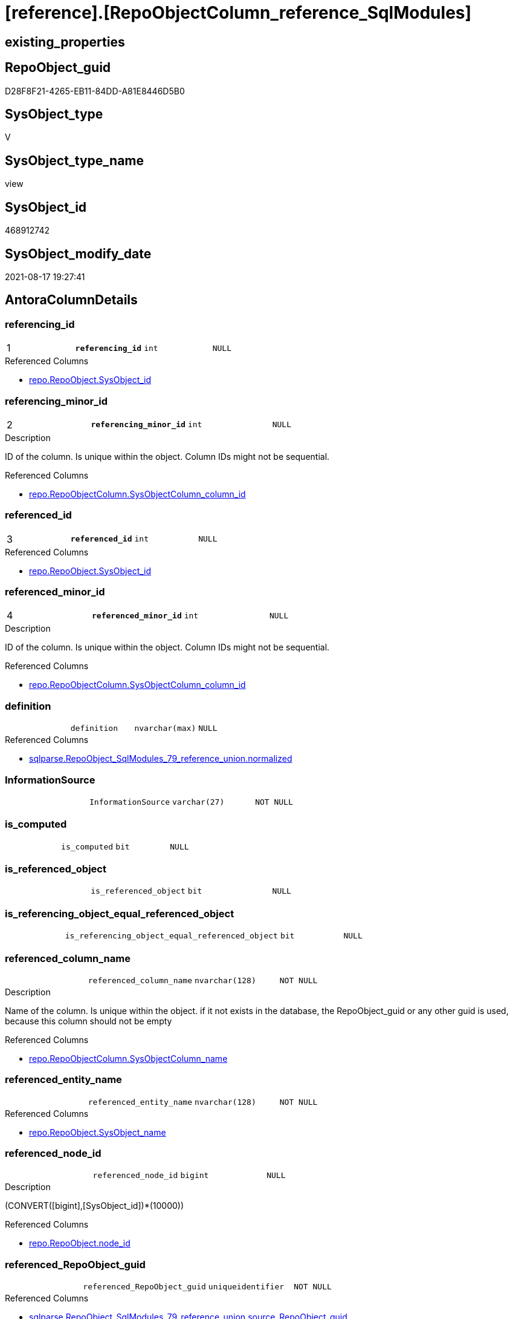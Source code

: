 = [reference].[RepoObjectColumn_reference_SqlModules]

== existing_properties

// tag::existing_properties[]
:ExistsProperty--antorareferencedlist:
:ExistsProperty--antorareferencinglist:
:ExistsProperty--is_repo_managed:
:ExistsProperty--is_ssas:
:ExistsProperty--pk_index_guid:
:ExistsProperty--pk_indexpatterncolumndatatype:
:ExistsProperty--pk_indexpatterncolumnname:
:ExistsProperty--referencedobjectlist:
:ExistsProperty--sql_modules_definition:
:ExistsProperty--FK:
:ExistsProperty--AntoraIndexList:
:ExistsProperty--Columns:
// end::existing_properties[]

== RepoObject_guid

// tag::RepoObject_guid[]
D28F8F21-4265-EB11-84DD-A81E8446D5B0
// end::RepoObject_guid[]

== SysObject_type

// tag::SysObject_type[]
V 
// end::SysObject_type[]

== SysObject_type_name

// tag::SysObject_type_name[]
view
// end::SysObject_type_name[]

== SysObject_id

// tag::SysObject_id[]
468912742
// end::SysObject_id[]

== SysObject_modify_date

// tag::SysObject_modify_date[]
2021-08-17 19:27:41
// end::SysObject_modify_date[]

== AntoraColumnDetails

// tag::AntoraColumnDetails[]
[#column-referencing_id]
=== referencing_id

[cols="d,m,m,m,m,d"]
|===
|1
|*referencing_id*
|int
|NULL
|
|
|===

.Referenced Columns
--
* xref:repo.RepoObject.adoc#column-SysObject_id[+repo.RepoObject.SysObject_id+]
--


[#column-referencing_minor_id]
=== referencing_minor_id

[cols="d,m,m,m,m,d"]
|===
|2
|*referencing_minor_id*
|int
|NULL
|
|
|===

.Description
--
ID of the column. Is unique within the object.
Column IDs might not be sequential.
--

.Referenced Columns
--
* xref:repo.RepoObjectColumn.adoc#column-SysObjectColumn_column_id[+repo.RepoObjectColumn.SysObjectColumn_column_id+]
--


[#column-referenced_id]
=== referenced_id

[cols="d,m,m,m,m,d"]
|===
|3
|*referenced_id*
|int
|NULL
|
|
|===

.Referenced Columns
--
* xref:repo.RepoObject.adoc#column-SysObject_id[+repo.RepoObject.SysObject_id+]
--


[#column-referenced_minor_id]
=== referenced_minor_id

[cols="d,m,m,m,m,d"]
|===
|4
|*referenced_minor_id*
|int
|NULL
|
|
|===

.Description
--
ID of the column. Is unique within the object.
Column IDs might not be sequential.
--

.Referenced Columns
--
* xref:repo.RepoObjectColumn.adoc#column-SysObjectColumn_column_id[+repo.RepoObjectColumn.SysObjectColumn_column_id+]
--


[#column-definition]
=== definition

[cols="d,m,m,m,m,d"]
|===
|
|definition
|nvarchar(max)
|NULL
|
|
|===

.Referenced Columns
--
* xref:sqlparse.RepoObject_SqlModules_79_reference_union.adoc#column-normalized[+sqlparse.RepoObject_SqlModules_79_reference_union.normalized+]
--


[#column-InformationSource]
=== InformationSource

[cols="d,m,m,m,m,d"]
|===
|
|InformationSource
|varchar(27)
|NOT NULL
|
|
|===


[#column-is_computed]
=== is_computed

[cols="d,m,m,m,m,d"]
|===
|
|is_computed
|bit
|NULL
|
|
|===


[#column-is_referenced_object]
=== is_referenced_object

[cols="d,m,m,m,m,d"]
|===
|
|is_referenced_object
|bit
|NULL
|
|
|===


[#column-is_referencing_object_equal_referenced_object]
=== is_referencing_object_equal_referenced_object

[cols="d,m,m,m,m,d"]
|===
|
|is_referencing_object_equal_referenced_object
|bit
|NULL
|
|
|===


[#column-referenced_column_name]
=== referenced_column_name

[cols="d,m,m,m,m,d"]
|===
|
|referenced_column_name
|nvarchar(128)
|NOT NULL
|
|
|===

.Description
--
Name of the column. Is unique within the object.
if it not exists in the database, the RepoObject_guid or any other guid is used, because this column should not be empty
--

.Referenced Columns
--
* xref:repo.RepoObjectColumn.adoc#column-SysObjectColumn_name[+repo.RepoObjectColumn.SysObjectColumn_name+]
--


[#column-referenced_entity_name]
=== referenced_entity_name

[cols="d,m,m,m,m,d"]
|===
|
|referenced_entity_name
|nvarchar(128)
|NOT NULL
|
|
|===

.Referenced Columns
--
* xref:repo.RepoObject.adoc#column-SysObject_name[+repo.RepoObject.SysObject_name+]
--


[#column-referenced_node_id]
=== referenced_node_id

[cols="d,m,m,m,m,d"]
|===
|
|referenced_node_id
|bigint
|NULL
|
|
|===

.Description
--
(CONVERT([bigint],[SysObject_id])*(10000))
--

.Referenced Columns
--
* xref:repo.RepoObject.adoc#column-node_id[+repo.RepoObject.node_id+]
--


[#column-referenced_RepoObject_guid]
=== referenced_RepoObject_guid

[cols="d,m,m,m,m,d"]
|===
|
|referenced_RepoObject_guid
|uniqueidentifier
|NOT NULL
|
|
|===

.Referenced Columns
--
* xref:sqlparse.RepoObject_SqlModules_79_reference_union.adoc#column-source_RepoObject_guid[+sqlparse.RepoObject_SqlModules_79_reference_union.source_RepoObject_guid+]
--


[#column-referenced_RepoObjectColumn_guid]
=== referenced_RepoObjectColumn_guid

[cols="d,m,m,m,m,d"]
|===
|
|referenced_RepoObjectColumn_guid
|uniqueidentifier
|NOT NULL
|
|
|===

.Referenced Columns
--
* xref:sqlparse.RepoObject_SqlModules_79_reference_union.adoc#column-source_RepoObjectColumn_guid[+sqlparse.RepoObject_SqlModules_79_reference_union.source_RepoObjectColumn_guid+]
--


[#column-referenced_schema_name]
=== referenced_schema_name

[cols="d,m,m,m,m,d"]
|===
|
|referenced_schema_name
|nvarchar(128)
|NOT NULL
|
|
|===

.Referenced Columns
--
* xref:repo.RepoObject.adoc#column-SysObject_schema_name[+repo.RepoObject.SysObject_schema_name+]
--


[#column-referenced_type]
=== referenced_type

[cols="d,m,m,m,m,d"]
|===
|
|referenced_type
|char(2)
|NULL
|
|
|===

.Description
--
reference in [repo_sys].[type]
--

.Referenced Columns
--
* xref:repo.RepoObject.adoc#column-SysObject_type[+repo.RepoObject.SysObject_type+]
--


[#column-referencing_column_name]
=== referencing_column_name

[cols="d,m,m,m,m,d"]
|===
|
|referencing_column_name
|nvarchar(128)
|NOT NULL
|
|
|===

.Description
--
Name of the column. Is unique within the object.
if it not exists in the database, the RepoObject_guid or any other guid is used, because this column should not be empty
--

.Referenced Columns
--
* xref:repo.RepoObjectColumn.adoc#column-SysObjectColumn_name[+repo.RepoObjectColumn.SysObjectColumn_name+]
--


[#column-referencing_entity_name]
=== referencing_entity_name

[cols="d,m,m,m,m,d"]
|===
|
|referencing_entity_name
|nvarchar(128)
|NOT NULL
|
|
|===

.Referenced Columns
--
* xref:repo.RepoObject.adoc#column-SysObject_name[+repo.RepoObject.SysObject_name+]
--


[#column-referencing_node_id]
=== referencing_node_id

[cols="d,m,m,m,m,d"]
|===
|
|referencing_node_id
|bigint
|NULL
|
|
|===

.Description
--
(CONVERT([bigint],[SysObject_id])*(10000))
--

.Referenced Columns
--
* xref:repo.RepoObject.adoc#column-node_id[+repo.RepoObject.node_id+]
--


[#column-referencing_RepoObject_guid]
=== referencing_RepoObject_guid

[cols="d,m,m,m,m,d"]
|===
|
|referencing_RepoObject_guid
|uniqueidentifier
|NOT NULL
|
|
|===

.Referenced Columns
--
* xref:sqlparse.RepoObject_SqlModules_79_reference_union.adoc#column-RepoObject_guid[+sqlparse.RepoObject_SqlModules_79_reference_union.RepoObject_guid+]
--


[#column-referencing_RepoObjectColumn_guid]
=== referencing_RepoObjectColumn_guid

[cols="d,m,m,m,m,d"]
|===
|
|referencing_RepoObjectColumn_guid
|uniqueidentifier
|NOT NULL
|
|
|===

.Referenced Columns
--
* xref:sqlparse.RepoObject_SqlModules_79_reference_union.adoc#column-RepoObjectColumn_guid[+sqlparse.RepoObject_SqlModules_79_reference_union.RepoObjectColumn_guid+]
--


[#column-referencing_schema_name]
=== referencing_schema_name

[cols="d,m,m,m,m,d"]
|===
|
|referencing_schema_name
|nvarchar(128)
|NOT NULL
|
|
|===

.Referenced Columns
--
* xref:repo.RepoObject.adoc#column-SysObject_schema_name[+repo.RepoObject.SysObject_schema_name+]
--


[#column-referencing_type]
=== referencing_type

[cols="d,m,m,m,m,d"]
|===
|
|referencing_type
|char(2)
|NULL
|
|
|===

.Description
--
reference in [repo_sys].[type]
--

.Referenced Columns
--
* xref:repo.RepoObject.adoc#column-SysObject_type[+repo.RepoObject.SysObject_type+]
--


[#column-SysObject_fullname]
=== SysObject_fullname

[cols="d,m,m,m,m,d"]
|===
|
|SysObject_fullname
|nvarchar(261)
|NULL
|
|
|===

.Referenced Columns
--
* xref:sqlparse.RepoObject_SqlModules_79_reference_union.adoc#column-SysObject_fullname[+sqlparse.RepoObject_SqlModules_79_reference_union.SysObject_fullname+]
--


// end::AntoraColumnDetails[]

== AntoraPkColumnTableRows

// tag::AntoraPkColumnTableRows[]
|1
|*<<column-referencing_id>>*
|int
|NULL
|
|

|2
|*<<column-referencing_minor_id>>*
|int
|NULL
|
|

|3
|*<<column-referenced_id>>*
|int
|NULL
|
|

|4
|*<<column-referenced_minor_id>>*
|int
|NULL
|
|





















// end::AntoraPkColumnTableRows[]

== AntoraNonPkColumnTableRows

// tag::AntoraNonPkColumnTableRows[]




|
|<<column-definition>>
|nvarchar(max)
|NULL
|
|

|
|<<column-InformationSource>>
|varchar(27)
|NOT NULL
|
|

|
|<<column-is_computed>>
|bit
|NULL
|
|

|
|<<column-is_referenced_object>>
|bit
|NULL
|
|

|
|<<column-is_referencing_object_equal_referenced_object>>
|bit
|NULL
|
|

|
|<<column-referenced_column_name>>
|nvarchar(128)
|NOT NULL
|
|

|
|<<column-referenced_entity_name>>
|nvarchar(128)
|NOT NULL
|
|

|
|<<column-referenced_node_id>>
|bigint
|NULL
|
|

|
|<<column-referenced_RepoObject_guid>>
|uniqueidentifier
|NOT NULL
|
|

|
|<<column-referenced_RepoObjectColumn_guid>>
|uniqueidentifier
|NOT NULL
|
|

|
|<<column-referenced_schema_name>>
|nvarchar(128)
|NOT NULL
|
|

|
|<<column-referenced_type>>
|char(2)
|NULL
|
|

|
|<<column-referencing_column_name>>
|nvarchar(128)
|NOT NULL
|
|

|
|<<column-referencing_entity_name>>
|nvarchar(128)
|NOT NULL
|
|

|
|<<column-referencing_node_id>>
|bigint
|NULL
|
|

|
|<<column-referencing_RepoObject_guid>>
|uniqueidentifier
|NOT NULL
|
|

|
|<<column-referencing_RepoObjectColumn_guid>>
|uniqueidentifier
|NOT NULL
|
|

|
|<<column-referencing_schema_name>>
|nvarchar(128)
|NOT NULL
|
|

|
|<<column-referencing_type>>
|char(2)
|NULL
|
|

|
|<<column-SysObject_fullname>>
|nvarchar(261)
|NULL
|
|

// end::AntoraNonPkColumnTableRows[]

== AntoraIndexList

// tag::AntoraIndexList[]

[#index-PK_RepoObjectColumn_reference_SqlModules]
=== PK_RepoObjectColumn_reference_SqlModules

* IndexSemanticGroup: xref:other/IndexSemanticGroup.adoc#_no_group[no_group]
+
--
* <<column-referencing_id>>; int
* <<column-referencing_minor_id>>; int
* <<column-referenced_id>>; int
* <<column-referenced_minor_id>>; int
--
* PK, Unique, Real: 1, 1, 0


[#index-idx_RepoObjectColumn_reference_SqlModules_1]
=== idx_RepoObjectColumn_reference_SqlModules++__++1

* IndexSemanticGroup: xref:other/IndexSemanticGroup.adoc#_schema_name,object_name[schema_name,object_name]
+
--
* <<column-referencing_schema_name>>; nvarchar(128)
* <<column-referencing_entity_name>>; nvarchar(128)
--
* PK, Unique, Real: 0, 0, 0


[#index-idx_RepoObjectColumn_reference_SqlModules_2]
=== idx_RepoObjectColumn_reference_SqlModules++__++2

* IndexSemanticGroup: xref:other/IndexSemanticGroup.adoc#_column_name[column_name]
+
--
* <<column-referencing_column_name>>; nvarchar(128)
--
* PK, Unique, Real: 0, 0, 0

// end::AntoraIndexList[]

== AntoraParameterList

// tag::AntoraParameterList[]

// end::AntoraParameterList[]

== Other tags

source: property.RepoObjectProperty_cross As rop_cross


=== AdocUspSteps

// tag::adocuspsteps[]

// end::adocuspsteps[]


=== AntoraReferencedList

// tag::antorareferencedlist[]
* xref:repo.RepoObject.adoc[]
* xref:repo.RepoObjectColumn.adoc[]
* xref:sqlparse.RepoObject_SqlModules_79_reference_union.adoc[]
// end::antorareferencedlist[]


=== AntoraReferencingList

// tag::antorareferencinglist[]
* xref:reference.RepoObjectColumn_reference_union.adoc[]
// end::antorareferencinglist[]


=== exampleUsage

// tag::exampleusage[]

// end::exampleusage[]


=== exampleUsage_2

// tag::exampleusage_2[]

// end::exampleusage_2[]


=== exampleUsage_3

// tag::exampleusage_3[]

// end::exampleusage_3[]


=== exampleUsage_4

// tag::exampleusage_4[]

// end::exampleusage_4[]


=== exampleUsage_5

// tag::exampleusage_5[]

// end::exampleusage_5[]


=== exampleWrong_Usage

// tag::examplewrong_usage[]

// end::examplewrong_usage[]


=== has_execution_plan_issue

// tag::has_execution_plan_issue[]

// end::has_execution_plan_issue[]


=== has_get_referenced_issue

// tag::has_get_referenced_issue[]

// end::has_get_referenced_issue[]


=== has_history

// tag::has_history[]

// end::has_history[]


=== has_history_columns

// tag::has_history_columns[]

// end::has_history_columns[]


=== is_persistence

// tag::is_persistence[]

// end::is_persistence[]


=== is_persistence_check_duplicate_per_pk

// tag::is_persistence_check_duplicate_per_pk[]

// end::is_persistence_check_duplicate_per_pk[]


=== is_persistence_check_for_empty_source

// tag::is_persistence_check_for_empty_source[]

// end::is_persistence_check_for_empty_source[]


=== is_persistence_delete_changed

// tag::is_persistence_delete_changed[]

// end::is_persistence_delete_changed[]


=== is_persistence_delete_missing

// tag::is_persistence_delete_missing[]

// end::is_persistence_delete_missing[]


=== is_persistence_insert

// tag::is_persistence_insert[]

// end::is_persistence_insert[]


=== is_persistence_truncate

// tag::is_persistence_truncate[]

// end::is_persistence_truncate[]


=== is_persistence_update_changed

// tag::is_persistence_update_changed[]

// end::is_persistence_update_changed[]


=== is_repo_managed

// tag::is_repo_managed[]
0
// end::is_repo_managed[]


=== is_ssas

// tag::is_ssas[]
0
// end::is_ssas[]


=== microsoft_database_tools_support

// tag::microsoft_database_tools_support[]

// end::microsoft_database_tools_support[]


=== MS_Description

// tag::ms_description[]

// end::ms_description[]


=== persistence_source_RepoObject_fullname

// tag::persistence_source_repoobject_fullname[]

// end::persistence_source_repoobject_fullname[]


=== persistence_source_RepoObject_fullname2

// tag::persistence_source_repoobject_fullname2[]

// end::persistence_source_repoobject_fullname2[]


=== persistence_source_RepoObject_guid

// tag::persistence_source_repoobject_guid[]

// end::persistence_source_repoobject_guid[]


=== persistence_source_RepoObject_xref

// tag::persistence_source_repoobject_xref[]

// end::persistence_source_repoobject_xref[]


=== pk_index_guid

// tag::pk_index_guid[]
657092E4-139E-EB11-84F6-A81E8446D5B0
// end::pk_index_guid[]


=== pk_IndexPatternColumnDatatype

// tag::pk_indexpatterncolumndatatype[]
int,int,int,int
// end::pk_indexpatterncolumndatatype[]


=== pk_IndexPatternColumnName

// tag::pk_indexpatterncolumnname[]
referencing_id,referencing_minor_id,referenced_id,referenced_minor_id
// end::pk_indexpatterncolumnname[]


=== pk_IndexSemanticGroup

// tag::pk_indexsemanticgroup[]

// end::pk_indexsemanticgroup[]


=== ReferencedObjectList

// tag::referencedobjectlist[]
* [repo].[RepoObject]
* [repo].[RepoObjectColumn]
* [sqlparse].[RepoObject_SqlModules_79_reference_union]
// end::referencedobjectlist[]


=== usp_persistence_RepoObject_guid

// tag::usp_persistence_repoobject_guid[]

// end::usp_persistence_repoobject_guid[]


=== UspExamples

// tag::uspexamples[]

// end::uspexamples[]


=== UspParameters

// tag::uspparameters[]

// end::uspparameters[]

== Boolean Attributes

source: property.RepoObjectProperty WHERE property_int = 1

// tag::boolean_attributes[]

// end::boolean_attributes[]

== sql_modules_definition

// tag::sql_modules_definition[]
[%collapsible]
=======
[source,sql]
----

CREATE View reference.RepoObjectColumn_reference_SqlModules
As
--
Select
    referencing_id                                = ro_t.SysObject_id
  , referencing_minor_id                          = roc_t.SysObjectColumn_column_id
  , referencing_node_id                           = ro_t.node_id
  , referenced_id                                 = ro_s.SysObject_id
  , referenced_minor_id                           = roc_s.SysObjectColumn_column_id
  , referenced_node_id                            = ro_s.node_id
  , referencing_RepoObject_guid                   = T1.RepoObject_guid
  , referencing_RepoObjectColumn_guid             = T1.RepoObjectColumn_guid
  , referenced_RepoObject_guid                    = T1.source_RepoObject_guid
  , referenced_RepoObjectColumn_guid              = T1.source_RepoObjectColumn_guid
  --Target = referencing: Repo Names or Sys Names?
  --it is possible, that only Repo Objects exists, but they are not yet in the database
  --or they could have other names in the database
  --if they doesn't exist in the database guid are used as names
  -- => Sys Names are fine
  , referencing_type                              = ro_t.SysObject_type
  , referencing_schema_name                       = ro_t.SysObject_schema_name
  , referencing_entity_name                       = ro_t.SysObject_name
  , referencing_column_name                       = roc_t.SysObjectColumn_name
  --Source = referenced: Source should exists and we should use Sys Names
  , referenced_schema_name                        = ro_s.SysObject_schema_name
  , referenced_entity_name                        = ro_s.SysObject_name
  , referenced_column_name                        = roc_s.SysObjectColumn_name
  , referenced_type                               = ro_s.SysObject_type
  , InformationSource                             = 'repo.RepoObject_persistence'
  --persisted basic columns which are inherited are not computed
  , is_computed                                   = Cast(0 As Bit)
  , definition                                    = T1.normalized
  , is_referencing_object_equal_referenced_object = Cast(Case
                                                             When T1.RepoObject_guid = T1.source_RepoObject_guid
                                                                 Then
                                                                 1
                                                             Else
                                                                 0
                                                         End As Bit)
  , is_referenced_object                          = Cast(1 As Bit)
  --for easy error check
  , T1.SysObject_fullname
From
    sqlparse.RepoObject_SqlModules_79_reference_union As T1
    Inner Join
        repo.RepoObject                               As ro_s
            On
            ro_s.RepoObject_guid        = T1.source_RepoObject_guid

    Inner Join
        repo.RepoObject                               As ro_t
            On
            ro_t.RepoObject_guid        = T1.RepoObject_guid

    Inner Join
        repo.RepoObjectColumn                         As roc_s
            On
            roc_s.RepoObjectColumn_guid = T1.source_RepoObjectColumn_guid

    Inner Join
        repo.RepoObjectColumn                         As roc_t
            On
            roc_t.RepoObjectColumn_guid = T1.RepoObjectColumn_guid

----
=======
// end::sql_modules_definition[]



